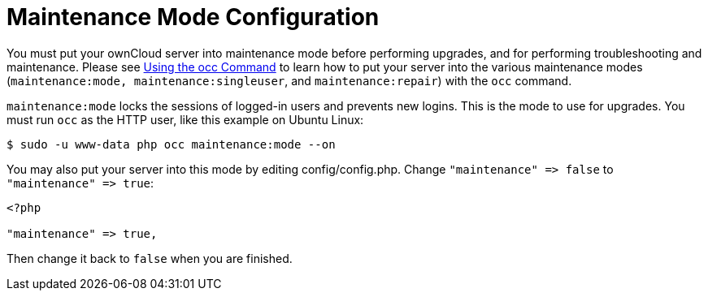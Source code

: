 Maintenance Mode Configuration
==============================

You must put your ownCloud server into maintenance mode before
performing upgrades, and for performing troubleshooting and maintenance.
Please see xref:configuration/server/occ_command.adoc[Using the occ Command] to learn how to put your server into the various maintenance modes (`maintenance:mode, maintenance:singleuser`, and `maintenance:repair`) with the `occ` command.

`maintenance:mode` locks the sessions of logged-in users and prevents
new logins. This is the mode to use for upgrades. You must run `occ` as
the HTTP user, like this example on Ubuntu Linux:

....
$ sudo -u www-data php occ maintenance:mode --on
....

You may also put your server into this mode by editing
config/config.php. Change `"maintenance" => false` to
`"maintenance" => true`:

....
<?php

"maintenance" => true,
....

Then change it back to `false` when you are finished.
